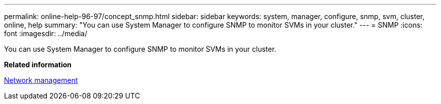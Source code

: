 ---
permalink: online-help-96-97/concept_snmp.html
sidebar: sidebar
keywords: system, manager, configure, snmp, svm, cluster, online, help
summary: "You can use System Manager to configure SNMP to monitor SVMs in your cluster."
---
= SNMP
:icons: font
:imagesdir: ../media/

[.lead]
You can use System Manager to configure SNMP to monitor SVMs in your cluster.

*Related information*

https://docs.netapp.com/us-en/ontap/networking/index.html[Network management]
